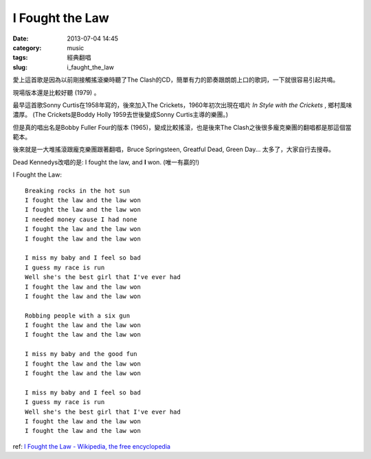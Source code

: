 
I Fought the Law
#############################
:date: 2013-07-04 14:45
:category: music
:tags: 經典翻唱
:slug: i_faught_the_law


愛上這首歌是因為以前剛接觸搖滾樂時聽了The Clash的CD，簡單有力的節奏跟朗朗上口的歌詞，一下就很容易引起共鳴。

.. youtube:: tR3XY6wfSBw

現場版本還是比較好聽 (1979) 。

.. youtube:: FKIzjF25sP8

最早這首歌Sonny Curtis在1958年寫的，後來加入The Crickets，1960年初次出現在唱片 *In Style with the Crickets* , 鄉村風味濃厚。 (The Crickets是Boddy Holly 1959去世後變成Sonny Curtis主導的樂團。)

.. youtube:: KJHOKwpI-Vw

但是真的唱出名是Bobby Fuller Four的版本 (1965)，變成比較搖滾，也是後來The Clash之後很多龐克樂團的翻唱都是那這個當範本。

.. youtube:: I0sI6eFarFE

後來就是一大堆搖滾跟龐克樂團跟著翻唱，Bruce Springsteen, Greatful Dead, Green Day... 太多了，大家自行去搜尋。

Dead Kennedys改唱的是: I fought the law, and **I** won. (唯一有贏的!)

.. youtube:: 9dB_ubVAnGw


I Fought the Law:: 

  Breaking rocks in the hot sun
  I fought the law and the law won
  I fought the law and the law won
  I needed money cause I had none
  I fought the law and the law won
  I fought the law and the law won
   
  I miss my baby and I feel so bad
  I guess my race is run
  Well she's the best girl that I've ever had
  I fought the law and the law won
  I fought the law and the law won
   
  Robbing people with a six gun
  I fought the law and the law won
  I fought the law and the law won
   
  I miss my baby and the good fun
  I fought the law and the law won
  I fought the law and the law won
   
  I miss my baby and I feel so bad
  I guess my race is run
  Well she's the best girl that I've ever had
  I fought the law and the law won
  I fought the law and the law won

ref: `I Fought the Law - Wikipedia, the free encyclopedia <http://en.wikipedia.org/wiki/I_Fought_the_Law>`__
